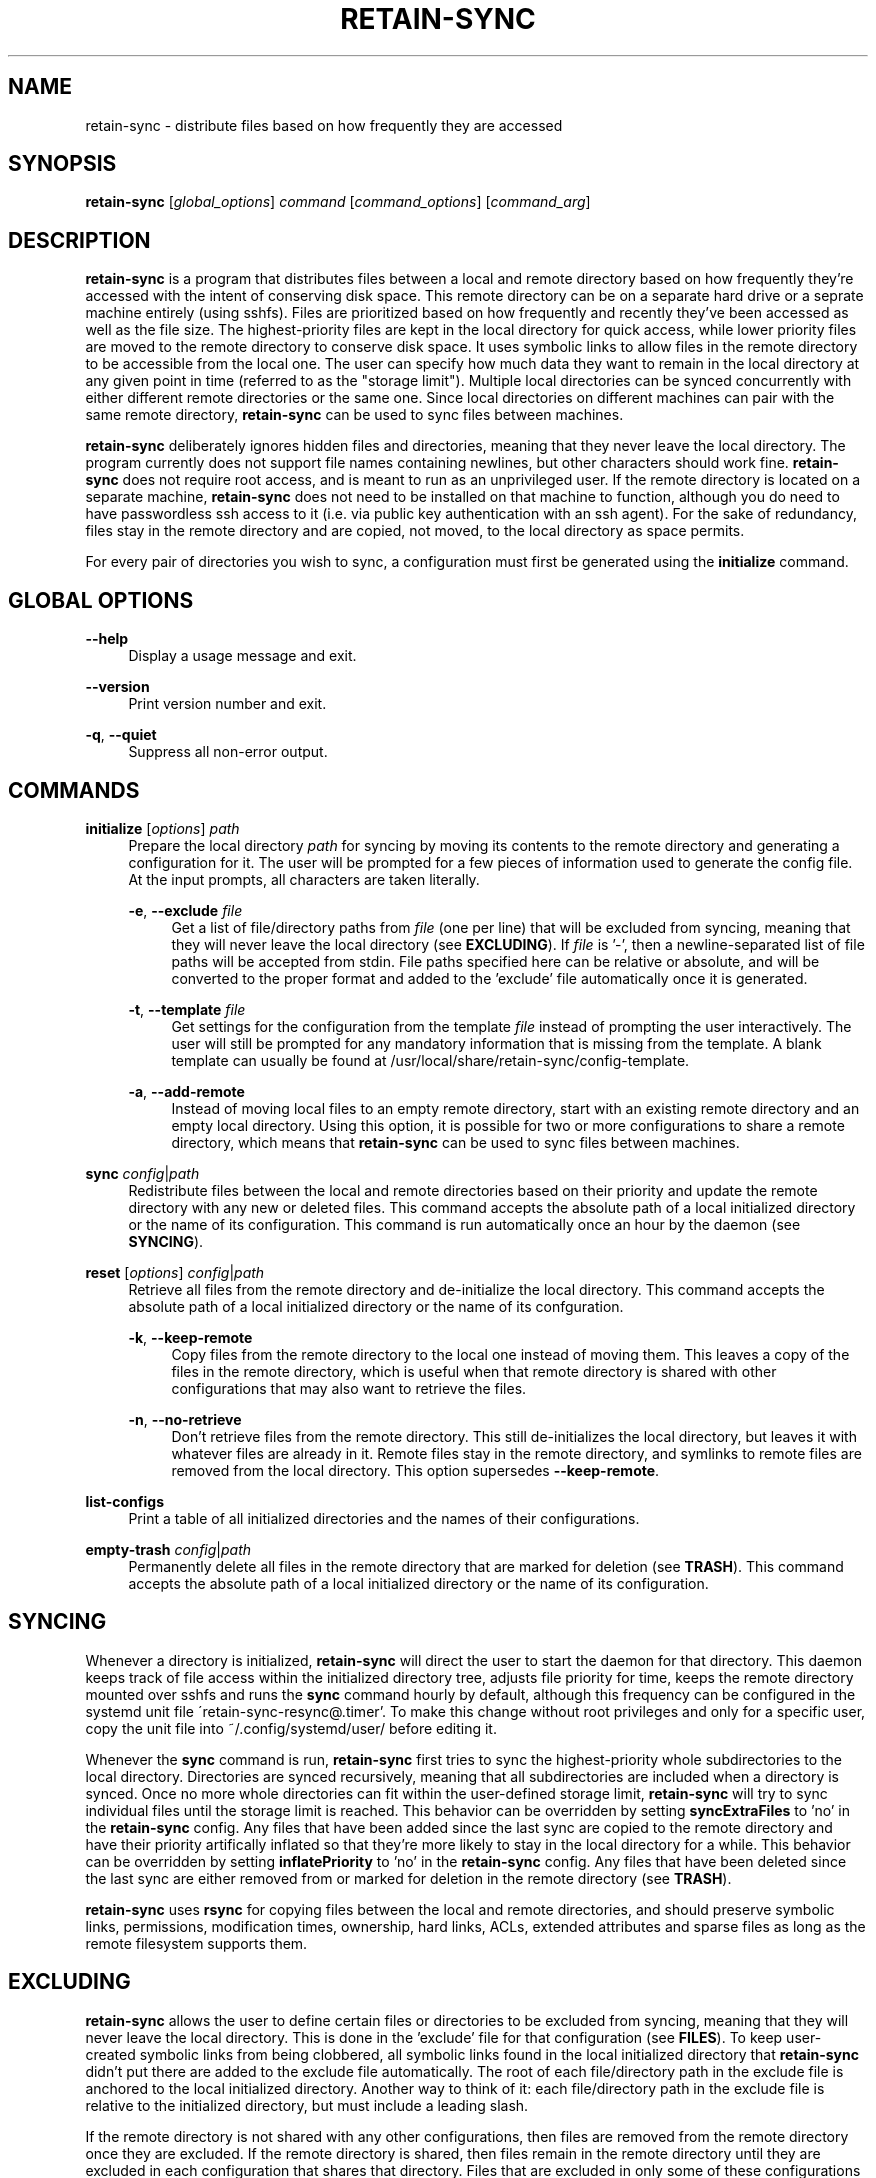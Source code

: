 .TH RETAIN-SYNC 1 "2016-10-29" "" ""
.SH NAME
retain-sync \- distribute files based on how frequently they are accessed
.SH SYNOPSIS
\fBretain-sync\fR [\fIglobal_options\fR] \fIcommand\fR [\fIcommand_options\fR] [\fIcommand_arg\fR]
.SH DESCRIPTION
\fBretain-sync\fR is a program that distributes files between a local and
remote directory based on how frequently they're accessed with the intent of
conserving disk space. This remote directory can be on a separate hard drive or
a seprate machine entirely (using sshfs). Files are prioritized based on how
frequently and recently they've been accessed as well as the file size. The
highest-priority files are kept in the local directory for quick access, while
lower priority files are moved to the remote directory to conserve disk space.
It uses symbolic links to allow files in the remote directory to be accessible
from the local one. The user can specify how much data they want to remain in
the local directory at any given point in time (referred to as the "storage
limit"). Multiple local directories can be synced concurrently with either
different remote directories or the same one. Since local directories on
different machines can pair with the same remote directory, \fBretain-sync\fR
can be used to sync files between machines.
.sp
\fBretain-sync\fR deliberately ignores hidden files and directories, meaning
that they never leave the local directory. The program currently does not
support file names containing newlines, but other characters should work fine.
\fBretain-sync\fR does not require root access, and is meant to run as an
unprivileged user. If the remote directory is located on a separate machine,
\fBretain-sync\fR does not need to be installed on that machine to function,
although you do need to have passwordless ssh access to it (i.e. via public key
authentication with an ssh agent). For the sake of redundancy, files stay in
the remote directory and are copied, not moved, to the local directory as space
permits.
.sp
For every pair of directories you wish to sync, a configuration must first be
generated using the \fBinitialize\fR command.
.SH GLOBAL OPTIONS
\fB--help\fR
.RS 4
Display a usage message and exit.
.RE
.PP
\fB--version\fR
.RS 4
Print version number and exit.
.RE
.PP
\fB-q\fR, \fB--quiet\fR
.RS 4
Suppress all non-error output.
.SH COMMANDS
\fBinitialize\fR [\fIoptions\fR] \fIpath\fR
.RS 4
Prepare the local directory \fIpath\fR for syncing by moving its contents to
the remote directory and generating a configuration for it. The user will be
prompted for a few pieces of information used to generate the config file. At
the input prompts, all characters are taken literally.
.sp
\fB-e\fR, \fB--exclude\fR \fIfile\fR
.RS 4
Get a list of file/directory paths from \fIfile\fR (one per line) that will be
excluded from syncing, meaning that they will never leave the local directory
(see \fBEXCLUDING\fR). If \fIfile\fR is '-', then a newline-separated list of
file paths will be accepted from stdin. File paths specified here can be
relative or absolute, and will be converted to the proper format and added to
the 'exclude' file automatically once it is generated.
.RE 2
.PP
\fB-t\fR, \fB--template\fR \fIfile\fR
.RS 4
Get settings for the configuration from the template \fIfile\fR instead of
prompting the user interactively. The user will still be prompted for any
mandatory information that is missing from the template. A blank template can
usually be found at /usr/local/share/retain-sync/config-template.
.RE 2
.PP
\fB-a\fR, \fB--add-remote\fR
.RS 4
Instead of moving local files to an empty remote directory, start with an
existing remote directory and an empty local directory. Using this option, it
is possible for two or more configurations to share a remote directory, which
means that \fBretain-sync\fR can be used to sync files between machines.
.RE 1
.PP
\fBsync\fR \fIconfig\fR|\fIpath\fR
.RS 4
Redistribute files between the local and remote directories based on their
priority and update the remote directory with any new or deleted files. This
command accepts the absolute path of a local initialized directory or the name
of its configuration. This command is run automatically once an hour by the
daemon (see \fBSYNCING\fR).
.RE
.PP
\fBreset\fR [\fIoptions\fR] \fIconfig\fR|\fIpath\fR
.RS 4
Retrieve all files from the remote directory and de-initialize the local
directory. This command accepts the absolute path of a local initialized
directory or the name of its confguration.
.RE 2
.PP
\fB-k\fR, \fB--keep-remote\fR
.RS 4
Copy files from the remote directory to the local one instead of moving them.
This leaves a copy of the files in the remote directory, which is useful when
that remote directory is shared with other configurations that may also want to
retrieve the files.
.RE 2
.PP
\fB-n\fR, \fB--no-retrieve\fR
.RS 4
Don't retrieve files from the remote directory. This still de-initializes the
local directory, but leaves it with whatever files are already in it. Remote
files stay in the remote directory, and symlinks to remote files are removed
from the local directory. This option supersedes \fB--keep-remote\fR.
.RE 1
.PP
\fBlist-configs\fR
.RS 4
Print a table of all initialized directories and the names of their
configurations.
.RE
.PP
\fBempty-trash\fR \fIconfig\fR|\fIpath\fR
.RS 4
Permanently delete all files in the remote directory that are marked for deletion
(see \fBTRASH\fR). This command accepts the absolute path of a local initialized
directory or the name of its configuration.
.SH SYNCING
Whenever a directory is initialized, \fBretain-sync\fR will direct the user to
start the daemon for that directory. This daemon keeps track of file access
within the initialized directory tree, adjusts file priority for time, keeps
the remote directory mounted over sshfs and runs the \fBsync\fR command hourly
by default, although this frequency can be configured in the systemd unit file
\'retain-sync-resync@.timer'. To make this change without root privileges and
only for a specific user, copy the unit file into ~/.config/systemd/user/
before editing it.
.sp
Whenever the \fBsync\fR command is run, \fBretain-sync\fR first tries to sync
the highest-priority whole subdirectories to the local directory. Directories
are synced recursively, meaning that all subdirectories are included when a
directory is synced. Once no more whole directories can fit within the
user-defined storage limit, \fBretain-sync\fR will try to sync individual files
until the storage limit is reached. This behavior can be overridden by setting
\fBsyncExtraFiles\fR to 'no' in the \fBretain-sync\fR config. Any files that
have been added since the last sync are copied to the remote directory and have
their priority artifically inflated so that they're more likely to stay in the
local directory for a while. This behavior can be overridden by setting
\fBinflatePriority\fR to 'no' in the \fBretain-sync\fR config. Any files that
have been deleted since the last sync are either removed from or marked for
deletion in the remote directory (see \fBTRASH\fR).
.sp
\fBretain-sync\fR uses \fBrsync\fR for copying files between the local and
remote directories, and should preserve symbolic links, permissions,
modification times, ownership, hard links, ACLs, extended attributes and sparse
files as long as the remote filesystem supports them.
.SH EXCLUDING
\fBretain-sync\fR allows the user to define certain files or directories to be
excluded from syncing, meaning that they will never leave the local directory.
This is done in the 'exclude' file for that configuration (see \fBFILES\fR).
To keep user-created symbolic links from being clobbered, all symbolic links
found in the local initialized directory that \fBretain-sync\fR didn't put
there are added to the exclude file automatically.  The root of each
file/directory path in the exclude file is anchored to the local initialized
directory. Another way to think of it: each file/directory path in the exclude
file is relative to the initialized directory, but must include a leading
slash.
.sp
If the remote directory is not shared with any other configurations, then files
are removed from the remote directory once they are excluded. If the remote
directory is shared, then files remain in the remote directory until they are
excluded in each configuration that shares that directory. Files that are
excluded in only some of these configurations will remain in the remote
directory and will continue to sync normally.
.SH TRASH
Files that exist only in the remote directory are represented locally as
symbolic links.  Whenever the \fBsync\fR command is run, local files (including
these symbolic links) that were deleted since the last sync operation are
removed from the remote directory. If the user deletes a local symbolic link,
the file it points to won't appear in their local trash, making the file
unrecoverable. For this reason, \fBretain-sync\fR implements a simple trash
system.
.sp
Before \fBretain-sync\fR deletes a file in the remote directory, it first
searches for the file in the user's local trash directory by comparing file
sizes first and then checksums. If it finds a copy of the file in the user's
trash, it permanently deletes the file in the remote directory. Otherwise, it
only marks the file for deletion.  Files marked for deletion are made hidden
and have \'.trash' appended to the end of the file name. This behavior can be
overridden by setting \fBdeleteAlways\fR to \'yes' in the \fBretain-sync\fR
config. The command \fBempty-trash\fR can be used to permanently delete all
files in the remote directory that are marked for deletion. Note that when a
file is marked for deletion, it will override any previously marked file with
the same name.  The list of directories that are searched for deleted files can
be altered in the config file.
.SH FILES
~/.config/retain-sync/
.RS 4
This is the \fBretain-sync\fR config directory. \fBretain-sync\fR will respect
XDG_CONFIG_HOME, and if it is set, put the directory there instead.
.sp
configs/<config_name>/
.RS 4
This directory exists for each directory that has been initialized by the user,
where <config_name> is the user-specified name of the configuration.
.sp
mnt/
.RS 4
This is the sshfs mountpoint for the remote directory. Symbolic links in the
local initialized directory point to files in this directory.
.RE 3
.PP
config
.RS 4
This is the main configuration file for the initialized directory. It contains
required information that the user is prompted for when the \fBinitialize\fR
command is run as well as additional settings that can be configured.
.RE 3
.PP
exclude
.RS 4
This file contains a list of file/directory paths to be excluded from syncing
(see \fBEXCLUDING\fR).
.RE 3
.PP
priority.csv
.RS 4
This file keeps track of file priority and should not be edited by hand.
.SH AUTHOR
Garrett Powell <garrett@gpowell.net>
